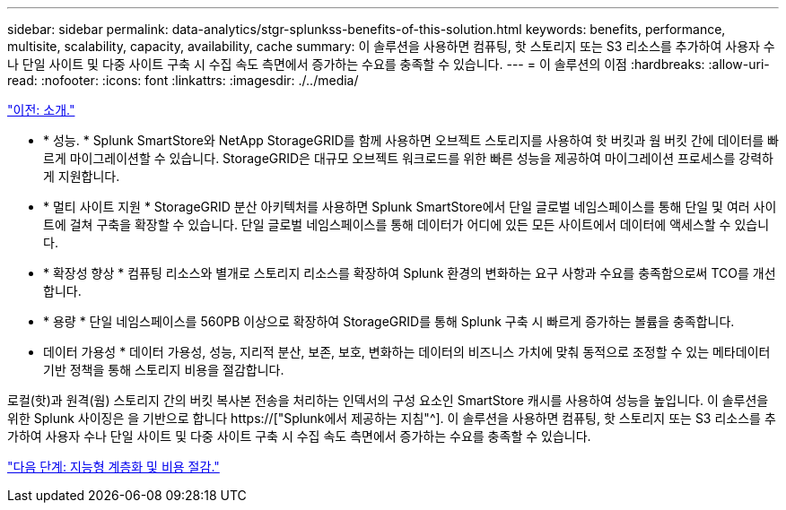 ---
sidebar: sidebar 
permalink: data-analytics/stgr-splunkss-benefits-of-this-solution.html 
keywords: benefits, performance, multisite, scalability, capacity, availability, cache 
summary: 이 솔루션을 사용하면 컴퓨팅, 핫 스토리지 또는 S3 리소스를 추가하여 사용자 수나 단일 사이트 및 다중 사이트 구축 시 수집 속도 측면에서 증가하는 수요를 충족할 수 있습니다. 
---
= 이 솔루션의 이점
:hardbreaks:
:allow-uri-read: 
:nofooter: 
:icons: font
:linkattrs: 
:imagesdir: ./../media/


link:stgr-splunkss-introduction.html["이전: 소개."]

[role="lead"]
* * 성능. * Splunk SmartStore와 NetApp StorageGRID를 함께 사용하면 오브젝트 스토리지를 사용하여 핫 버킷과 웜 버킷 간에 데이터를 빠르게 마이그레이션할 수 있습니다. StorageGRID은 대규모 오브젝트 워크로드를 위한 빠른 성능을 제공하여 마이그레이션 프로세스를 강력하게 지원합니다.
* * 멀티 사이트 지원 * StorageGRID 분산 아키텍처를 사용하면 Splunk SmartStore에서 단일 글로벌 네임스페이스를 통해 단일 및 여러 사이트에 걸쳐 구축을 확장할 수 있습니다. 단일 글로벌 네임스페이스를 통해 데이터가 어디에 있든 모든 사이트에서 데이터에 액세스할 수 있습니다.
* * 확장성 향상 * 컴퓨팅 리소스와 별개로 스토리지 리소스를 확장하여 Splunk 환경의 변화하는 요구 사항과 수요를 충족함으로써 TCO를 개선합니다.
* * 용량 * 단일 네임스페이스를 560PB 이상으로 확장하여 StorageGRID를 통해 Splunk 구축 시 빠르게 증가하는 볼륨을 충족합니다.
* 데이터 가용성 * 데이터 가용성, 성능, 지리적 분산, 보존, 보호, 변화하는 데이터의 비즈니스 가치에 맞춰 동적으로 조정할 수 있는 메타데이터 기반 정책을 통해 스토리지 비용을 절감합니다.


로컬(핫)과 원격(웜) 스토리지 간의 버킷 복사본 전송을 처리하는 인덱서의 구성 요소인 SmartStore 캐시를 사용하여 성능을 높입니다. 이 솔루션을 위한 Splunk 사이징은 을 기반으로 합니다 https://["Splunk에서 제공하는 지침"^]. 이 솔루션을 사용하면 컴퓨팅, 핫 스토리지 또는 S3 리소스를 추가하여 사용자 수나 단일 사이트 및 다중 사이트 구축 시 수집 속도 측면에서 증가하는 수요를 충족할 수 있습니다.

link:stgr-splunkss-intelligent-tiering-and-cost-savings.html["다음 단계: 지능형 계층화 및 비용 절감."]
